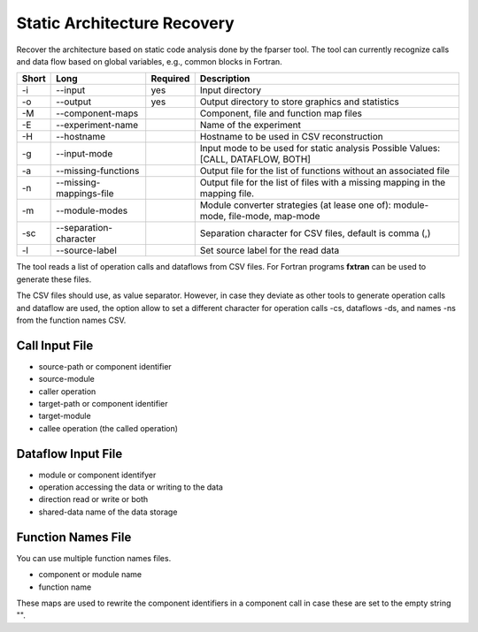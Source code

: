 .. _kieker-tools-sar:

Static Architecture Recovery
============================

Recover the architecture based on static code analysis done by the fparser tool.
The tool can currently recognize calls and data flow based on global variables,
e.g., common blocks in Fortran.

===== ========================== ======== ======================================================
Short Long                       Required Description
===== ========================== ======== ======================================================
-i    --input                    yes      Input directory
-o    --output                   yes      Output directory to store graphics and statistics
-M    --component-maps                    Component, file and function map files
-E    --experiment-name                   Name of the experiment
-H    --hostname                          Hostname to be used in CSV reconstruction
-g    --input-mode                        Input mode to be used for static analysis
                                          Possible Values: [CALL, DATAFLOW, BOTH]
-a    --missing-functions                 Output file for the list of functions without an
                                          associated file
-n    --missing-mappings-file             Output file for the list of files with a missing
                                          mapping in the mapping file. 
-m    --module-modes                      Module converter strategies (at lease one of):
                                          module-mode, file-mode, map-mode 
-sc   --separation-character              Separation character for CSV files, default is
                                          comma (,)
-l    --source-label                      Set source label for the read data
===== ========================== ======== ======================================================

The tool reads a list of operation calls and dataflows from CSV files.
For Fortran programs **fxtran** can be used to generate these files.

The CSV files should use, as value separator. However, in case they
deviate as other tools to generate operation calls and dataflow are used,
the option allow to set a different character for operation calls -cs, dataflows
-ds, and names -ns from the function names CSV.

Call Input File
---------------

- source-path or component identifier
- source-module
- caller operation
- target-path or component identifier
- target-module
- callee operation (the called operation)

Dataflow Input File
-------------------

- module or component identifyer
- operation accessing the data or writing to the data
- direction read or write or both
- shared-data name of the data storage

Function Names File
-------------------

You can use multiple function names files.

- component or module name
- function name

These maps are used to rewrite the component identifiers in a component call
in case these are set to the empty string "".





